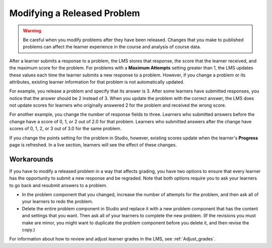.. :diataxis-type: reference

.. _Modifying a Released Problem:

*****************************
Modifying a Released Problem
*****************************

.. warning::
 Be careful when you modify problems after they have been
 released. Changes that you make to published problems can affect the learner
 experience in the course and analysis of course data.

After a learner submits a response to a problem, the LMS stores that response,
the score that the learner received, and the maximum score for the problem. For
problems with a **Maximum Attempts** setting greater than 1, the LMS updates
these values each time the learner submits a new response to a problem.
However, if you change a problem or its attributes, existing learner
information for that problem is not automatically updated.

For example, you release a problem and specify that its answer is 3.
After some learners have submitted responses, you notice that the answer
should be 2 instead of 3. When you update the problem with the correct
answer, the LMS does not update scores for learners who originally answered
2 for the problem and received the wrong score.

For another example, you change the number of response fields to
three. Learners who submitted answers before the change have a score of
0, 1, or 2 out of 2.0 for that problem. Learners who submitted answers
after the change have scores of 0, 1, 2, or 3 out of 3.0 for the same
problem.

If you change the points setting for the problem in Studio, however, existing
scores update when the learner's **Progress** page is refreshed. In a live
section, learners will see the effect of these changes.

============
Workarounds
============

If you have to modify a released problem in a way that affects grading, you
have two options to ensure that every learner has the opportunity
to submit a new response and be regraded. Note that both options require you to
ask your learners to go back and resubmit answers to a problem.

*  In the problem component that you changed, increase the number of attempts
   for the problem, and then ask all of your learners to redo the problem.

*  Delete the entire problem component in Studio and replace it with a new
   problem component that has the content and settings that you want. Then ask
   all of your learners to complete the new problem. (If the revisions you must
   make are minor, you might want to duplicate the problem component before you
   delete it, and then revise the copy.)

For information about how to review and adjust learner grades in the LMS, see
:ref:`Adjust_grades`.

.. seealso::
 :class: dropdown

 :ref:`Working with Problem Components` (reference)

 :ref:`Advanced Editor` (reference)

 :ref:`Problem Settings` (reference)

 :ref:`Feedback Best Practices` (concept)

 :ref:`Learner View of Problems` (reference)